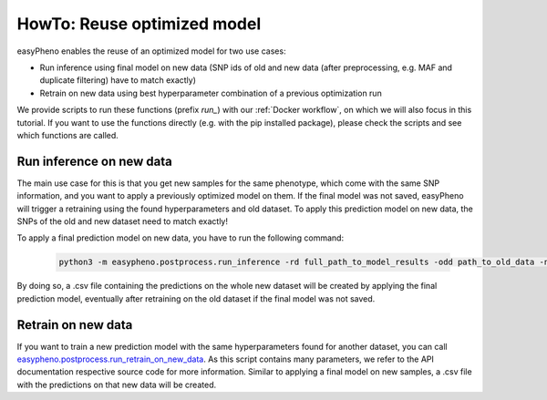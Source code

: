 HowTo: Reuse optimized model
==================================================
easyPheno enables the reuse of an optimized model for two use cases:

- Run inference using final model on new data (SNP ids of old and new data (after preprocessing, e.g. MAF and duplicate filtering) have to match exactly)

- Retrain on new data using best hyperparameter combination of a previous optimization run

We provide scripts to run these functions (prefix *run_*) with our :ref:`Docker workflow`, on which we will also focus
in this tutorial. If you want to use the functions directly (e.g. with the pip installed package),
please check the scripts and see which functions are called.

Run inference on new data
""""""""""""""""""""""""""""""""""""""""""
The main use case for this is that you get new samples for the same phenotype, which come with the same SNP information,
and you want to apply a previously optimized model on them. If the final model was not saved, easyPheno will trigger a retraining
using the found hyperparameters and old dataset. To apply this prediction model on new data, the SNPs of the old and new dataset need to match exactly!

To apply a final prediction model on new data, you have to run the following command:

    .. code-block::

        python3 -m easypheno.postprocess.run_inference -rd full_path_to_model_results -odd path_to_old_data -ndd path_to_new_data -ngm name_new_genotype_matrix -npm name_new_phenotype_matrix -sd path_to_save_directory

By doing so, a .csv file containing the predictions on the whole new dataset will be created by applying the final prediction model, eventually after retraining on the old dataset if the final model was not saved.


Retrain on new data
""""""""""""""""""""""""""""
If you want to train a new prediction model with the same hyperparameters found for another dataset, you can call
`easypheno.postprocess.run_retrain_on_new_data <https://github.com/grimmlab/easyPheno/blob/b9b5d5e588f4201f84eca8617601081e8d034f92/easypheno/postprocess/run_retrain_on_new_data.py>`_.
As this script contains many parameters, we refer to the API documentation respective source code for more information.
Similar to applying a final model on new samples, a .csv file with the predictions on that new data will be created.
